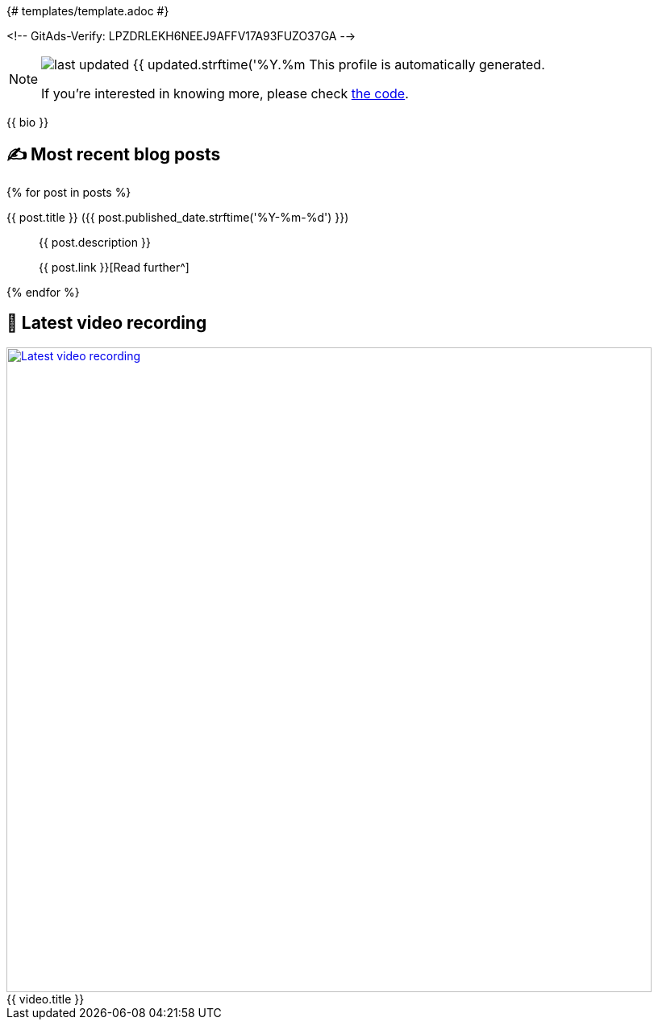 {# templates/template.adoc #}

<!-- GitAds-Verify: LPZDRLEKH6NEEJ9AFFV17A93FUZO37GA -->

ifdef::env-github[]
:tip-caption: :bulb:
:note-caption: :information_source:
:important-caption: :heavy_exclamation_mark:
:caution-caption: :fire:
:warning-caption: :warning:
endif::[]

:figure-caption!:

[NOTE]
====
image:https://img.shields.io/badge/last_updated-{{ updated.strftime('%Y.%m.%d') }}-blue[]
 This profile is automatically generated.

If you're interested in knowing more, please check https://github.com/abhi1693/abhi1693[the code^].
====

{{ bio }}

## ✍️ Most recent blog posts

{% for post in posts %}

{{ post.title }} ({{ post.published_date.strftime('%Y-%m-%d') }})::
{{ post.description }}
+
{{ post.link }}[Read further^]

{% endfor %}

## 🎥 Latest video recording

image::https://img.youtube.com/vi/{{ video.id }}/sddefault.jpg[Latest video recording,800,link=https://www.youtube.com/watch?v={{ video.id }},title="{{ video.title }}"]
